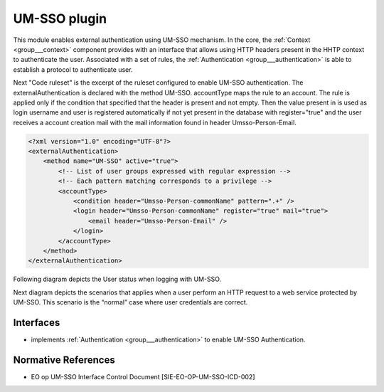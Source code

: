 .. _group___auth___umsso:

UM-SSO plugin
-------------



.. uml::

  !include includes/skins.iuml
  skinparam backgroundColor #FFFFFF
  skinparam componentStyle uml2
  !include source/groups/group___auth___umsso.iuml

This module enables external authentication using UM-SSO mechanism. In the core, the :ref:`Context <group___context>` component provides with an interface that allows using HTTP headers present in the HHTP context to authenticate the user. Associated with a set of rules, the :ref:`Authentication <group___authentication>` is able to establish a protocol to authenticate user.

Next "Code ruleset" is the excerpt of the ruleset configured to enable UM-SSO authentication. The externalAuthentication is declared with the method UM-SSO. accountType maps the rule to an account. The rule is applied only if the condition that specified that the header  is present and not empty. Then the value present in  is used as login username and user is registered automatically if not yet present in the database with register="true" and the user receives a account creation mail with the mail information found in header Umsso-Person-Email.

.. code-block::

	<?xml version="1.0" encoding="UTF-8"?>
	<externalAuthentication>
	    <method name="UM-SSO" active="true">
	        <!-- List of user groups expressed with regular expression -->
	        <!-- Each pattern matching corresponds to a privilege -->
	        <accountType>
	            <condition header="Umsso-Person-commonName" pattern=".+" />
	            <login header="Umsso-Person-commonName" register="true" mail="true">
	                <email header="Umsso-Person-Email" />
	            </login>
	        </accountType>
	    </method>
	</externalAuthentication>


Following diagram depicts the User status when logging with UM-SSO.



.. uml::


	
	start
	    if (secured service?) then (yes)
	      if (UM-SSO logged?) then (yes)
	        if (user in DB?) then (yes)
	          if (user pending activation?) then (yes)
	            :reinvite user to confirm email;
	            stop
	          endif 
	        else (no)
	          :create user account in db;
	          :set account status to **Pending Activation**;
	          :send confirmation email to user;
	          :invite user to confirm email;
	          stop
	        endif
	      else (no)
	        :redirect user to UM-SSO IDP;
	        stop
	      endif
	    endif
	    :process service;
	stop
	
	footer
	GeoHazards TEP User account activity diagram
	(c) Terradue Srl
	endfooter
	
	

Next diagram depicts the scenarios that applies when a user perform an HTTP request to a web service protected by UM-SSO. This scenario is the “normal” case where user credentials are correct.



.. uml::


	actor "User\n(Web Browser)" as U
	participant "Web Server\n(ngEO SP checkpoint)" as W
	participant "Web Service\nusing :Context" as C
	participant "Authentication\nConfiguration\nAuth.xml" as A
	entity "UM-SSO Identity Provider" as I
	
	autonumber
	
	== UM-SSO authentication ==
	
	U ->> W: HTTP request
	activate W
	
	alt "user not authenticated on UM-SSO"
	
	W -->> U: HTTP redirect\nto IdP
	deactivate W
	activate U
	U ->> I: login form URL
	deactivate U
	activate I
	I -->> U: login form
	deactivate I
	
	U ->> I: username & password
	activate I
	I -> I:Authenticate user
	I -->> U: user credentials (cookie, SAML token, validity period, redirection)
	deactivate I
	
	U -> U: Write cookie
	U ->> W: HTTP redirect
	
	end
	
	activate W
	W ->> I: check User attribute
	activate I
	I -->> W: Identity attributes in SAML
	deactivate I
	W -> W: Create a security context
	W -->> U: HTTP redirection\nto original resources
	deactivate W
	activate U
	
	== Web Server authentication ==
	
	U ->> W: original HTTP request
	deactivate U
	activate W
	W -> C: original HTTP request\n+ additional HTTP headers
	deactivate W
	
	activate C
	
	C -> A: Read configuration
	A --> C: Authentication RuleSet
	C -> C: Apply ruleset\nto HTTP Headers
	
	alt "User not present in DB"
	
	C -> C: Register new User\n(username, email)
	
	end
	
	C -> C: Initialize Local Context\nwith user space
	C -> C: Perform request 
	
	C --> W: HTTP response
	deactivate C
	W -->> U: HTTP response
	
	footer 
	DIAG_NAME version ${project.version} / ${buildNumber}
	(c) Terradue Srl ${project.inceptionYear}
	endfooter
	
	

.. req:: TS-SEC-040
	:show:

	UM-SSO plugin described 



Interfaces
^^^^^^^^^^
- implements :ref:`Authentication <group___authentication>` to enable UM-SSO Authentication.


Normative References
^^^^^^^^^^^^^^^^^^^^
- EO op UM-SSO Interface Control Document [SIE-EO-OP-UM-SSO-ICD-002]


